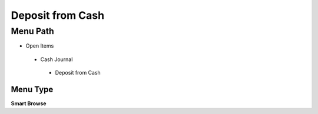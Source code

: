 
.. _functional-guide/menu/depositfromcash:

=================
Deposit from Cash
=================


Menu Path
=========


* Open Items

 * Cash Journal

  * Deposit from Cash

Menu Type
---------
\ **Smart Browse**\ 

